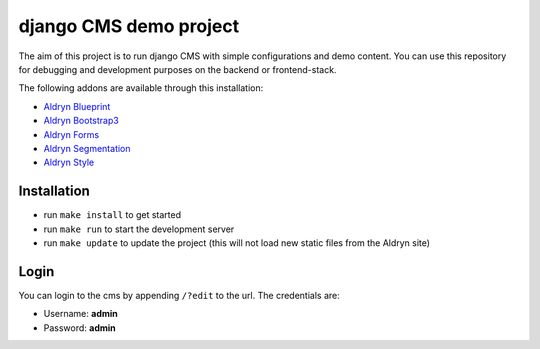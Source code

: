 #######################
django CMS demo project
#######################


The aim of this project is to run django CMS with simple configurations and demo content.
You can use this repository for debugging and development purposes on the backend or frontend-stack.

The following addons are available through this installation:

- `Aldryn Blueprint <https://github.com/aldryn/aldryn-blueprint>`_
- `Aldryn Bootstrap3 <https://github.com/aldryn/aldryn-bootstrap3>`_
- `Aldryn Forms <https://github.com/aldryn/aldryn-forms>`_
- `Aldryn Segmentation <https://github.com/aldryn/aldryn-segmentation>`_
- `Aldryn Style <https://github.com/aldryn/aldryn-style>`_


************
Installation
************

- run ``make install`` to get started
- run ``make run`` to start the development server

- run ``make update`` to update the project (this will not load new static files from the Aldryn site)


*****
Login
*****

You can login to the cms by appending ``/?edit`` to the url. The credentials are:

- Username: **admin**
- Password: **admin**
